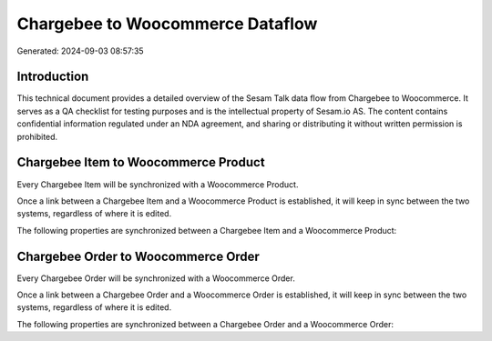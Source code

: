 =================================
Chargebee to Woocommerce Dataflow
=================================

Generated: 2024-09-03 08:57:35

Introduction
------------

This technical document provides a detailed overview of the Sesam Talk data flow from Chargebee to Woocommerce. It serves as a QA checklist for testing purposes and is the intellectual property of Sesam.io AS. The content contains confidential information regulated under an NDA agreement, and sharing or distributing it without written permission is prohibited.

Chargebee Item to Woocommerce Product
-------------------------------------
Every Chargebee Item will be synchronized with a Woocommerce Product.

Once a link between a Chargebee Item and a Woocommerce Product is established, it will keep in sync between the two systems, regardless of where it is edited.

The following properties are synchronized between a Chargebee Item and a Woocommerce Product:

.. list-table::
   :header-rows: 1

   * - Chargebee Item Property
     - Woocommerce Product Property
     - Woocommerce Data Type


Chargebee Order to Woocommerce Order
------------------------------------
Every Chargebee Order will be synchronized with a Woocommerce Order.

Once a link between a Chargebee Order and a Woocommerce Order is established, it will keep in sync between the two systems, regardless of where it is edited.

The following properties are synchronized between a Chargebee Order and a Woocommerce Order:

.. list-table::
   :header-rows: 1

   * - Chargebee Order Property
     - Woocommerce Order Property
     - Woocommerce Data Type

